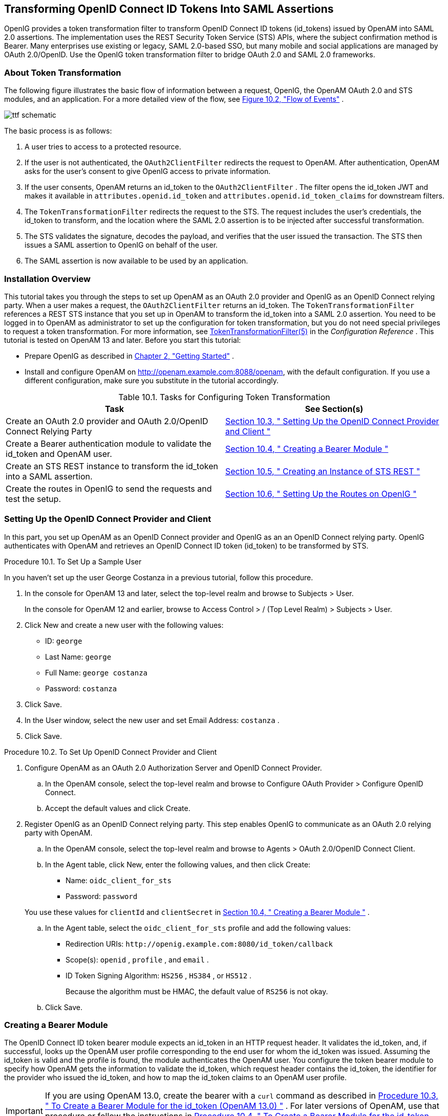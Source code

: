 ////
  The contents of this file are subject to the terms of the Common Development and
  Distribution License (the License). You may not use this file except in compliance with the
  License.
 
  You can obtain a copy of the License at legal/CDDLv1.0.txt. See the License for the
  specific language governing permission and limitations under the License.
 
  When distributing Covered Software, include this CDDL Header Notice in each file and include
  the License file at legal/CDDLv1.0.txt. If applicable, add the following below the CDDL
  Header, with the fields enclosed by brackets [] replaced by your own identifying
  information: "Portions copyright [year] [name of copyright owner]".
 
  Copyright 2017 ForgeRock AS.
  Portions Copyright 2024 3A Systems LLC
////

:figure-caption!:
:example-caption!:
:table-caption!:


[#chap-ttf]
==  Transforming OpenID Connect ID Tokens Into SAML Assertions

OpenIG provides a token transformation filter to transform OpenID Connect ID tokens (id_tokens) issued by OpenAM into SAML 2.0 assertions. The implementation uses the REST Security Token Service (STS) APIs, where the subject confirmation method is Bearer.
Many enterprises use existing or legacy, SAML 2.0-based SSO, but many mobile and social applications are managed by OAuth 2.0/OpenID. Use the OpenIG token transformation filter to bridge OAuth 2.0 and SAML 2.0 frameworks.

[#about-ttf]
===  About Token Transformation

The following figure illustrates the basic flow of information between a request, OpenIG, the OpenAM OAuth 2.0 and STS modules, and an application. For a more detailed view of the flow, see xref:#ttf-idtoken-seq[Figure 10.2, "Flow of Events"] .
[#d2528e4975]

[#d2528e4975]
image::images/ttf-schematic.png[]
The basic process is as follows:

. A user tries to access to a protected resource.

. If the user is not authenticated, the `OAuth2ClientFilter` redirects the request to OpenAM. After authentication, OpenAM asks for the user's consent to give OpenIG access to private information.

. If the user consents, OpenAM returns an id_token to the `OAuth2ClientFilter` . The filter opens the id_token JWT and makes it available in `attributes.openid.id_token` and `attributes.openid.id_token_claims` for downstream filters.

. The `TokenTransformationFilter` redirects the request to the STS. The request includes the user's credentials, the id_token to transform, and the location where the SAML 2.0 assertion is to be injected after successful transformation.

. The STS validates the signature, decodes the payload, and verifies that the user issued the transaction. The STS then issues a SAML assertion to OpenIG on behalf of the user.

. The SAML assertion is now available to be used by an application.



[#ttf-installation]
===  Installation Overview

This tutorial takes you through the steps to set up OpenAM as an OAuth 2.0 provider and OpenIG as an OpenID Connect relying party.
When a user makes a request, the `OAuth2ClientFilter` returns an id_token. The `TokenTransformationFilter` references a REST STS instance that you set up in OpenAM to transform the id_token into a SAML 2.0 assertion.
You need to be logged in to OpenAM as administrator to set up the configuration for token transformation, but you do not need special privileges to request a token transformation. For more information, see xref:../reference/filters-conf.adoc#TokenTransformationFilter[TokenTransformationFilter(5)] in the _Configuration Reference_ .
This tutorial is tested on OpenAM 13 and later.
Before you start this tutorial:

* Prepare OpenIG as described in xref:chap-quickstart.adoc#chap-quickstart[Chapter 2, "Getting Started"] .

* Install and configure OpenAM on http://openam.example.com:8088/openam, with the default configuration. If you use a different configuration, make sure you substitute in the tutorial accordingly.

[#d2528e5059]
.Table 10.1. Tasks for Configuring Token Transformation
[cols="50%,50%"]
|===
|Task |See Section(s) 

a|Create an OAuth 2.0 provider and OAuth 2.0/OpenID Connect Relying Party

a| xref:#ttf-OIDC-provider[Section 10.3, " Setting Up the OpenID Connect Provider and Client "] 


a|Create a Bearer authentication module to validate the id_token and OpenAM user.

a| xref:#ttf-bearer-module[Section 10.4, " Creating a Bearer Module "] 


a|Create an STS REST instance to transform the id_token into a SAML assertion.

a| xref:#ttf-sts[Section 10.5, " Creating an Instance of STS REST "] 


a|Create the routes in OpenIG to send the requests and test the setup.

a| xref:#ttf-igroutes[Section 10.6, " Setting Up the Routes on OpenIG "] 

|===


[#ttf-OIDC-provider]
===  Setting Up the OpenID Connect Provider and Client

In this part, you set up OpenAM as an OpenID Connect provider and OpenIG as an an OpenID Connect relying party. OpenIG authenticates with OpenAM and retrieves an OpenID Connect ID token (id_token) to be transformed by STS.

[#setup-george]
.Procedure 10.1. To Set Up a Sample User
====
In you haven't set up the user George Costanza in a previous tutorial, follow this procedure.

. In the console for OpenAM 13 and later, select the top-level realm and browse to Subjects > User.
+
In the console for OpenAM 12 and earlier, browse to Access Control > / (Top Level Realm) > Subjects > User.

. Click New and create a new user with the following values:
+

* ID: `george` 

* Last Name: `george` 

* Full Name: `george costanza` 

* Password: `costanza` 


. Click Save.

. In the User window, select the new user and set Email Address: `costanza` .

. Click Save.

====

[#ttf-OIDC-provider-procedure]
.Procedure 10.2. To Set Up OpenID Connect Provider and Client
====

. Configure OpenAM as an OAuth 2.0 Authorization Server and OpenID Connect Provider.
+

.. In the OpenAM console, select the top-level realm and browse to Configure OAuth Provider > Configure OpenID Connect.

.. Accept the default values and click Create.


. Register OpenIG as an OpenID Connect relying party. This step enables OpenIG to communicate as an OAuth 2.0 relying party with OpenAM.
+

.. In the OpenAM console, select the top-level realm and browse to Agents > OAuth 2.0/OpenID Connect Client.

.. In the Agent table, click New, enter the following values, and then click Create:
+

* Name: `oidc_client_for_sts` 

* Password: `password` 

+
You use these values for `clientId` and `clientSecret` in xref:#ttf-bearer-module[Section 10.4, " Creating a Bearer Module "] .

.. In the Agent table, select the `oidc_client_for_sts` profile and add the following values:
+

* Redirection URIs: `\http://openig.example.com:8080/id_token/callback` 

* Scope(s): `openid` , `profile` , and `email` .

* ID Token Signing Algorithm: `HS256` , `HS384` , or `HS512` .
+
Because the algorithm must be HMAC, the default value of `RS256` is not okay.


.. Click Save.


====


[#ttf-bearer-module]
===  Creating a Bearer Module

The OpenID Connect ID token bearer module expects an id_token in an HTTP request header. It validates the id_token, and, if successful, looks up the OpenAM user profile corresponding to the end user for whom the id_token was issued. Assuming the id_token is valid and the profile is found, the module authenticates the OpenAM user.
You configure the token bearer module to specify how OpenAM gets the information to validate the id_token, which request header contains the id_token, the identifier for the provider who issued the id_token, and how to map the id_token claims to an OpenAM user profile.

[IMPORTANT]
====
If you are using OpenAM 13.0, create the bearer with a `curl` command as described in xref:#ttf-bearer-module-procedure-curl[Procedure 10.3, " To Create a Bearer Module for the id_token (OpenAM 13.0) "] . For later versions of OpenAM, use that procedure or follow the instructions in xref:#ttf-bearer-module-procedure[Procedure 10.4, " To Create a Bearer Module for the id_token (from OpenAM 13.5) "] .
====

[#ttf-bearer-module-procedure-curl]
.Procedure 10.3. To Create a Bearer Module for the id_token (OpenAM 13.0)
====

. In a terminal window, use a `curl` command similar to the following to retrieve the SSO token for your OpenAM installation.
+

[source, console]
----
$ curl \
--request POST \
--header "Content-Type: application/json" \
--header "X-OpenAM-Username: amadmin" \
--header "X-OpenAM-Password: password" \
--data "{}" \
http://openam.example.com:8088/openam/json/authenticate
     
     
"tokenId": "AQIC5w...NTcy*", "successUrl": "/openam/console" . . .
----
+
For more information about using `curl` for OpenAM authentication, see the OpenAM Developer's Guide.

. Replace _<tokenId>_ in the following command with the tokenId returned by the previous step, and then run the command:
+

[source, console]
----
$ curl -X POST -H "Content-Type: application/json" \
    -H "iplanetDirectoryPro: <tokenId>" \
    -d \
    '{
        "cryptoContextValue": "password",
        "jwtToLdapAttributeMappings": ["sub=uid", "email=mail"],
        "principalMapperClass": "org.forgerock.openam.authentication.modules.oidc.JwtAttributeMapper",
        "acceptedAuthorizedParties": ["oidc_client_for_sts"],
        "idTokenHeaderName": "oidc_id_token",
        "accountProviderClass": "org.forgerock.openam.authentication.modules.common.mapping.DefaultAccountProvider",
        "idTokenIssuer": "http://openam.example.com:8088/openam/oauth2",
        "cryptoContextType": "client_secret",
        "audienceName": "oidc_client_for_sts",
        "_id": "oidc"
    }' \
    http://openam.example.com:8088/openam/json/realm-config/authentication/modules/openidconnect?_action=create
   
   
http://openam.example.com:8088/openam/json/realm-config/authentication/modules/openidconnect?_action=create
{"principalMapperClass":"org.forgerock.openam.authentication.modules.oidc.JwtAttributeMapper", . . .
----
+
The Bearer module is created in OpenAM. On the console of OpenAM 13.0, the module is displayed in Authentication > Modules but you cannot access its configuration page.

====

[#ttf-bearer-module-procedure]
.Procedure 10.4. To Create a Bearer Module for the id_token (from OpenAM 13.5)
====

. In the OpenAM console, select the top-level realm and browse to Authentication > Modules.

. Select Add Module and create a new bearer module with the following characteristics:
+

* Module name: `oidc` 

* Type: `OpenID Connect id_token bearer` 

+

. In the configuration page, enter the following values and leave the other fields with the default values:
+

* Audience name: `oidc_client_for_sts` , the name OAuth 2.0/OpenID Connect client.

* List of accepted authorized parties: `oidc_client_for_sts` .

* OpenID Connect validation configuration type: `client_secret` 

* OpenID Connect validation configuration value: `password` .
+
This is the password of the OAuth 2.0/OpenID Connect client.

* Name of OpenID Connect ID Token Issuer: `\http://openam.example.com:8088/openam/oauth2` 

+

. Select Save Changes.

====


[#ttf-sts]
===  Creating an Instance of STS REST

The REST STS instance exposes a preconfigured transformation under a specific REST endpoint. See the OpenAM documentation for more information about setting up a REST STS instance.

====

. In the OpenAM console, select the top-level realm and browse to STS.

. In Rest STS Instances, select Add, and then create a new instance with the following characteristics:
+

* Deployment Configuration
+

** Deployment Url Element: `openig` 
+
This value identifies the STS instance and is used by the `instance` parameter in the `TokenTransformationFilter` .

+

* Issued SAML2 Token Configuration
+

** SAML2 issuer Id: `OpenAM` 

** Service Provider Entity Id: `openig_sp` 

** NameIdFormat: Select `nameid:format:transient` 

** Attribute Mappings: Add `password=mail` and `userName=uid` .

+

[NOTE]
======
For STS, it isn't necessary to create a SAML SP configuration in OpenAM.
======

* OpenIdConnect Token Configuration
+

** The id of the OpenIdConnect Token Provider: `oidc` 

** Token signature algorithm: The value must be consistent with the one you selected in xref:#ttf-OIDC-provider-procedure[Procedure 10.2, " To Set Up OpenID Connect Provider and Client "] , `HMAC SHA 256` 

** Client secret (for HMAC-signed-tokens): `password` 

** The audience for issued tokens: `oidc_client_for_sts` .

+

+

. Select Create.

. Log out of OpenAM.

====


[#ttf-igroutes]
===  Setting Up the Routes on OpenIG

The following sequence diagram shows what happens when you set up and access these routes.
[#ttf-idtoken-seq]

[#ttf-idtoken-seq]
image::images/ttf-idtoken.png[]

[#ttf-OIDC-json-procedure]
.Procedure 10.5. To Set Up Routes to Create an id_token
====
Any errors that occur during the token transformation cause an error response to be returned to the client and an error message to be logged for the OpenIG administrator.

. Edit `config.json` to comment the baseURI in the top-level handler. The handler declaration appears as follows:
+

[source, javascript]
----
{
    "handler": {
        "type": "Router",
        "audit": "global",
        "_baseURI": "http://app.example.com:8081",
        "capture": "all"
    }
}
----
+
Restart OpenIG for the changes to take effect.

. Add the following route to the OpenIG configuration as `$HOME/.openig/config/routes/50-id-token.json` 
+
On Windows, add the route as `%appdata%${projectName}\config\routes\50-id-token.json` .
+

[source, javascript]
----
{
  "handler": {
    "type": "Chain",
    "config": {
      "filters": [
        {
          "type": "OAuth2ClientFilter",
          "config": {
            "clientEndpoint": "/id_token",
            "requireHttps": false,
            "requireLogin": true,
            "registrations": {
              "name": "openam",
              "type": "ClientRegistration",
              "config": {
                "clientId": "oidc_client_for_sts",
                "clientSecret": "password",
                "issuer": {
                  "type": "Issuer",
                  "config": {
                    "wellKnownEndpoint": "http://openam.example.com:8088/openam/oauth2/.well-known/openid-configuration"
                  }
                },
                "scopes": [
                  "openid",
                  "profile",
                  "email"
                ]
              }
            },
            "target": "${attributes.openid}",
            "failureHandler": {
              "type": "StaticResponseHandler",
              "config": {
                "entity": "OAuth2ClientFilter failed...",
                "reason": "NotFound",
                "status": 500
              }
            }
          }
        }
      ],
      "handler": {
        "type": "StaticResponseHandler",
        "config": {
          "entity": "{\"id_token\":\n\"${attributes.openid.id_token}\"} \n\n\n{\"saml_assertions\":\n\"${attributes.saml_assertions}\"}",
          "reason": "Found",
          "status": 200
        }
      }
    }
  },
  "condition": "${matches(request.uri.path, '^/id_token')}"
}
----
+
Notice the following features of the route:
+

* The route matches requests to `/id_token` .

* The `OAuth2ClientFilter` enables OpenIG to act as an OpenID Connect relying party.
+

** The client endpoint is set to `/id_token` , so the service URIs for this filter on the OpenIG server are `/openid/login` , `/openid/logout` , and `/openid/callback` .

** For convenience in this test, `"requireHttps"` is false. In production environments, set it to true. So that you see the delegated authorization process when you make a request, `"requireLogin"` is true.

** The registration parameter holds configuration parameters provided during xref:#ttf-OIDC-provider-procedure[Procedure 10.2, " To Set Up OpenID Connect Provider and Client "] . OpenIG uses these parameters to connect with OpenAM.

** The target for storing authorization state information is `${attributes.openid}` . This is where subsequent filters and handlers can find access tokens and user information.


* When the request succeeds, a `StaticResponseHandler` displays the id_token and a placeholder for the SAML assertion.

+

. With OpenIG running, access link:http://openig.example.com:8080/id_token[http://openig.example.com:8080/id_token, window=\_blank] .
+
The OpenAM login screen is displayed.

. Log in to OpenAM with the username `george` and password `costanza` .
+
An OpenID Connect request to access private information is displayed.

. Select Allow.
+
The id_token is displayed above an empty placeholder for the SAML assertion.
+

[source, console]
----
{"id_token":
"eyAidHlwIjogIkpXVCIsICJhbGciOiAiSFMyNTYiIH0.eyAiYXRfaGFzaCI6ICJ . . ."}

{"saml_assertions":
""}
----

====

[#d2528e5626]
.Procedure 10.6. To Edit the Route to Transform the id_token Into a SAML Assertion
====

. Add the following filter at the end of chain in `50-id-token.json` . An example of the edited route is at the end of this procedure.
+

[source, javascript]
----
{
  "type": "TokenTransformationFilter",
  "config": {
    "openamUri": "http://openam.example.com:8088/openam",
    "username": "george",
    "password": "costanza",
    "idToken": "${attributes.openid.id_token}",
    "target": "${attributes.saml_assertions}",
    "instance": "openig",
    "ssoTokenHeader": "iPlanetDirectoryPro"
  }
}
----
+
Notice the following features of the new filter:
+

* Requests from this filter are made to `\http://openam.example.com:8088/openam` .

* The username and password are for OpenAM subject set up in xref:#ttf-OIDC-provider-procedure[Procedure 10.2, " To Set Up OpenID Connect Provider and Client "] .

* The `id_token` parameter defines where this filter gets the id_token created by the `OAuth2ClientFilter` .

* The `target` parameter defines where this filter injects the SAML 2.0 assertion after transforming the id_token.

* The `instance` parameter must match the `Deployment URL Element` for the REST STS instance.

+

. With OpenIG running, access link:http://openig.example.com:8080/id_token[http://openig.example.com:8080/id_token, window=\_blank] .
+
The SAML assertion is displayed under the id_token.
+

[source, console]
----
{"id_token":
"eyAidHlwIjogIkpXVCIsICJhbGciOiAiSFMyNTYiIH0.eyAiYXRfaGFzaCI6ICJ . . ."}

{"saml_assertions":
<"saml:Assertion xmlns:saml="urn:oasis:names:tc:SAML:2.0:assertion" Version= . . ."}
----

====
Example of the final `id_token.json` :

[source, javascript]
----
{
  "handler": {
    "type": "Chain",
    "config": {
      "filters": [
        {
          "type": "OAuth2ClientFilter",
          "config": {
            "clientEndpoint": "/id_token",
            "requireHttps": false,
            "requireLogin": true,
            "registrations": {
              "name": "openam",
              "type": "ClientRegistration",
              "config": {
                "clientId": "oidc_client_for_sts",
                "clientSecret": "password",
                "issuer": {
                  "type": "Issuer",
                  "config": {
                    "wellKnownEndpoint": "http://openam.example.com:8088/openam/oauth2/.well-known/openid-configuration"
                  }
                },
                "scopes": [
                  "openid",
                  "profile",
                  "email"
                ]
              }
            },
            "target": "${attributes.openid}",
            "failureHandler": {
              "type": "StaticResponseHandler",
              "config": {
                "entity": "OAuth2ClientFilter failed...",
                "reason": "NotFound",
                "status": 500
              }
            }
          }
        },
        {
          "type": "TokenTransformationFilter",
          "config": {
            "openamUri": "http://openam.example.com:8088/openam",
            "username": "george",
            "password": "costanza",
            "idToken": "${attributes.openid.id_token}",
            "target": "${attributes.saml_assertions}",
            "instance": "openig",
            "amHandler": {
              "type": "ClientHandler"
            },
            "ssoTokenHeader": "iPlanetDirectoryPro"
          }
        }
      ],
      "handler": {
        "type": "StaticResponseHandler",
        "config": {
          "entity": "{\"id_token\":\n\"${attributes.openid.id_token}\"} \n\n\n{\"saml_assertions\":\n\"${attributes.saml_assertions}\"}",
          "reason": "Found",
          "status": 200
        }
      }
    }
  },
  "condition": "${matches(request.uri.path, '^/id_token')}"
}
----


